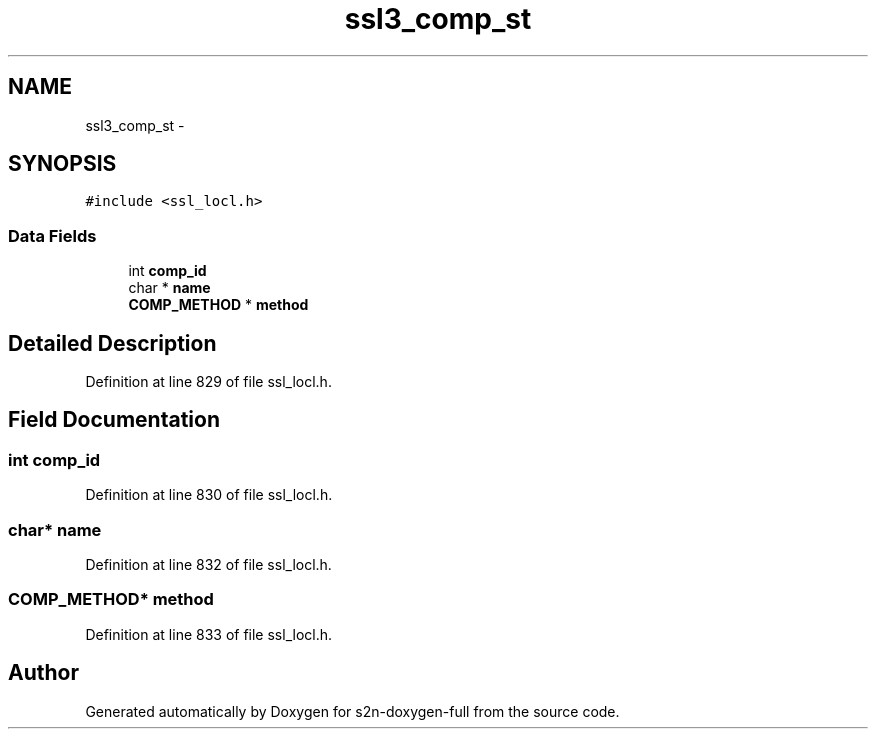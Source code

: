 .TH "ssl3_comp_st" 3 "Fri Aug 19 2016" "s2n-doxygen-full" \" -*- nroff -*-
.ad l
.nh
.SH NAME
ssl3_comp_st \- 
.SH SYNOPSIS
.br
.PP
.PP
\fC#include <ssl_locl\&.h>\fP
.SS "Data Fields"

.in +1c
.ti -1c
.RI "int \fBcomp_id\fP"
.br
.ti -1c
.RI "char * \fBname\fP"
.br
.ti -1c
.RI "\fBCOMP_METHOD\fP * \fBmethod\fP"
.br
.in -1c
.SH "Detailed Description"
.PP 
Definition at line 829 of file ssl_locl\&.h\&.
.SH "Field Documentation"
.PP 
.SS "int comp_id"

.PP
Definition at line 830 of file ssl_locl\&.h\&.
.SS "char* name"

.PP
Definition at line 832 of file ssl_locl\&.h\&.
.SS "\fBCOMP_METHOD\fP* method"

.PP
Definition at line 833 of file ssl_locl\&.h\&.

.SH "Author"
.PP 
Generated automatically by Doxygen for s2n-doxygen-full from the source code\&.
